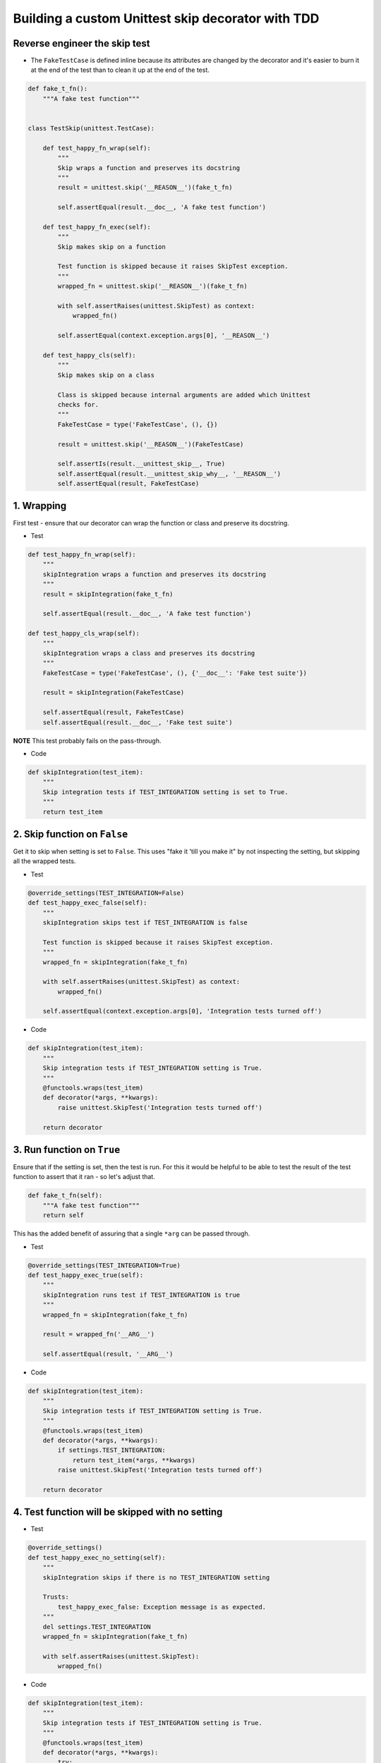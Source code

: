 Building a custom Unittest skip decorator with TDD
==================================================

Reverse engineer the skip test
------------------------------

* The ``FakeTestCase`` is defined inline because its attributes are changed by
  the decorator and it's easier to burn it at the end of the test than to clean
  it up at the end of the test.

.. code-block:: python

    def fake_t_fn():
        """A fake test function"""


    class TestSkip(unittest.TestCase):

        def test_happy_fn_wrap(self):
            """
            Skip wraps a function and preserves its docstring
            """
            result = unittest.skip('__REASON__')(fake_t_fn)

            self.assertEqual(result.__doc__, 'A fake test function')

        def test_happy_fn_exec(self):
            """
            Skip makes skip on a function

            Test function is skipped because it raises SkipTest exception.
            """
            wrapped_fn = unittest.skip('__REASON__')(fake_t_fn)

            with self.assertRaises(unittest.SkipTest) as context:
                wrapped_fn()

            self.assertEqual(context.exception.args[0], '__REASON__')

        def test_happy_cls(self):
            """
            Skip makes skip on a class

            Class is skipped because internal arguments are added which Unittest
            checks for.
            """
            FakeTestCase = type('FakeTestCase', (), {})

            result = unittest.skip('__REASON__')(FakeTestCase)

            self.assertIs(result.__unittest_skip__, True)
            self.assertEqual(result.__unittest_skip_why__, '__REASON__')
            self.assertEqual(result, FakeTestCase)


1. Wrapping
-----------

First test - ensure that our decorator can wrap the function or class and
preserve its docstring.

* Test

.. code-block:: python

    def test_happy_fn_wrap(self):
        """
        skipIntegration wraps a function and preserves its docstring
        """
        result = skipIntegration(fake_t_fn)

        self.assertEqual(result.__doc__, 'A fake test function')

    def test_happy_cls_wrap(self):
        """
        skipIntegration wraps a class and preserves its docstring
        """
        FakeTestCase = type('FakeTestCase', (), {'__doc__': 'Fake test suite'})

        result = skipIntegration(FakeTestCase)

        self.assertEqual(result, FakeTestCase)
        self.assertEqual(result.__doc__, 'Fake test suite')

**NOTE** This test probably fails on the pass-through.

* Code

.. code-block:: python

    def skipIntegration(test_item):
        """
        Skip integration tests if TEST_INTEGRATION setting is set to True.
        """
        return test_item


2. Skip function on ``False``
-----------------------------

Get it to skip when setting is set to ``False``. This uses "fake it 'till you
make it" by not inspecting the setting, but skipping all the wrapped tests.

* Test

.. code-block:: python

    @override_settings(TEST_INTEGRATION=False)
    def test_happy_exec_false(self):
        """
        skipIntegration skips test if TEST_INTEGRATION is false

        Test function is skipped because it raises SkipTest exception.
        """
        wrapped_fn = skipIntegration(fake_t_fn)

        with self.assertRaises(unittest.SkipTest) as context:
            wrapped_fn()

        self.assertEqual(context.exception.args[0], 'Integration tests turned off')

* Code

.. code-block:: python

    def skipIntegration(test_item):
        """
        Skip integration tests if TEST_INTEGRATION setting is True.
        """
        @functools.wraps(test_item)
        def decorator(*args, **kwargs):
            raise unittest.SkipTest('Integration tests turned off')

        return decorator


3. Run function on ``True``
---------------------------

Ensure that if the setting is set, then the test is run. For this it would be
helpful to be able to test the result of the test function to assert that it
ran - so let's adjust that.

.. code-block:: python

    def fake_t_fn(self):
        """A fake test function"""
        return self

This has the added benefit of assuring that a single ``*arg`` can be passed
through.

* Test

.. code-block:: python

    @override_settings(TEST_INTEGRATION=True)
    def test_happy_exec_true(self):
        """
        skipIntegration runs test if TEST_INTEGRATION is true
        """
        wrapped_fn = skipIntegration(fake_t_fn)

        result = wrapped_fn('__ARG__')

        self.assertEqual(result, '__ARG__')

* Code

.. code-block:: python

    def skipIntegration(test_item):
        """
        Skip integration tests if TEST_INTEGRATION setting is True.
        """
        @functools.wraps(test_item)
        def decorator(*args, **kwargs):
            if settings.TEST_INTEGRATION:
                return test_item(*args, **kwargs)
            raise unittest.SkipTest('Integration tests turned off')

        return decorator

4. Test function will be skipped with no setting
------------------------------------------------

* Test

.. code-block:: python

    @override_settings()
    def test_happy_exec_no_setting(self):
        """
        skipIntegration skips if there is no TEST_INTEGRATION setting

        Trusts:
            test_happy_exec_false: Exception message is as expected.
        """
        del settings.TEST_INTEGRATION
        wrapped_fn = skipIntegration(fake_t_fn)

        with self.assertRaises(unittest.SkipTest):
            wrapped_fn()

* Code

.. code-block:: python

    def skipIntegration(test_item):
        """
        Skip integration tests if TEST_INTEGRATION setting is True.
        """
        @functools.wraps(test_item)
        def decorator(*args, **kwargs):
            try:
                if settings.TEST_INTEGRATION:
                    return test_item(*args, **kwargs)
            except AttributeError:
                pass
            raise unittest.SkipTest('Integration tests turned off')

    return decorator

OK. So the function version is completed according to the tests.

Now for the classes...

5.  Do nothing to class on ``True``
-----------------------------------

NOTE: had to do some big refactoring here - not sure how that fits in. The
extraction of 'reason' should be left to a sub-part.

* Test

.. code-block:: python

    @override_settings(TEST_INTEGRATION=True)
    def test_wrap_true(self):
        """
        skipIntegration passes through class if TEST_INTEGRATION is True
        """
        FakeTestCase = type('FakeTestCase', (), {})

        result = skipIntegration(FakeTestCase)

        self.assertEqual(result, FakeTestCase)
        self.assertFalse(hasattr(result, '__unittest_skip__'))
        self.assertFalse(hasattr(result, '__unittest_skip_why__'))

* Code

.. code-block:: python

    def skipIntegration(test_item):
        """
        Skip integration tests if TEST_INTEGRATION setting is True.
        """
        reason = 'Integration tests turned off'

        if isinstance(test_item, type):
            return test_item

        @functools.wraps(test_item)
        def decorator(*args, **kwargs):
            try:
                if settings.TEST_INTEGRATION:
                    return test_item(*args, **kwargs)
            except AttributeError:
                pass
            raise unittest.SkipTest(reason)
        return decorator


6.  Skip class on ``False``
---------------------------

* Test

.. code-block:: python

        @override_settings(TEST_INTEGRATION=False)
        def test_wrap_false(self):
            """
            skipIntegration marks class for skipping if TEST_INTEGRATION is False

            Class is skipped because internal arguments are added which Unittest
            checks for.
            """
            FakeTestCase = type('FakeTestCase', (), {})

            result = skipIntegration(FakeTestCase)

            self.assertEqual(result, FakeTestCase)
            self.assertIs(result.__unittest_skip__, True)
            self.assertEqual(result.__unittest_skip_why__, 'Integration tests turned off')

* Code

.. code-block:: python

    def skipIntegration(test_item):
        """
        Skip integration tests if TEST_INTEGRATION setting is True.
        """
        reason = 'Integration tests turned off'

        if isinstance(test_item, type):
            if settings.TEST_INTEGRATION:
                return test_item
            test_item.__unittest_skip__ = True
            test_item.__unittest_skip_why__ = reason
            return test_item

        @functools.wraps(test_item)
        def decorator(*args, **kwargs):
            try:
                if settings.TEST_INTEGRATION:
                    return test_item(*args, **kwargs)
            except AttributeError:
                pass
            raise unittest.SkipTest(reason)
        return decorator

7.  Skip class on missing
-------------------------

* Test

.. code-block:: python

    @override_settings()
    def test_wrap_missing(self):
        """
        skipIntegration marks class if there is no TEST_INTEGRATION setting

        Trusts:
            test_wrap_false: Correct message was set.
        """
        del settings.TEST_INTEGRATION
        FakeTestCase = type('FakeTestCase', (), {})

        result = skipIntegration(FakeTestCase)

        self.assertEqual(result, FakeTestCase)
        self.assertIs(result.__unittest_skip__, True)

* Code

.. code-block:: python

    def skipIntegration(test_item):
        """
        Skip integration tests if TEST_INTEGRATION setting is True.
        """
        reason = 'Integration tests turned off'

        if isinstance(test_item, type):
            try:
                if settings.TEST_INTEGRATION:
                    return test_item
            except AttributeError:
                pass
            test_item.__unittest_skip__ = True
            test_item.__unittest_skip_why__ = reason
            return test_item

        @functools.wraps(test_item)
        def decorator(*args, **kwargs):
            try:
                if settings.TEST_INTEGRATION:
                    return test_item(*args, **kwargs)
            except AttributeError:
                pass
            raise unittest.SkipTest(reason)
        return decorator

8. refactor
-----------

